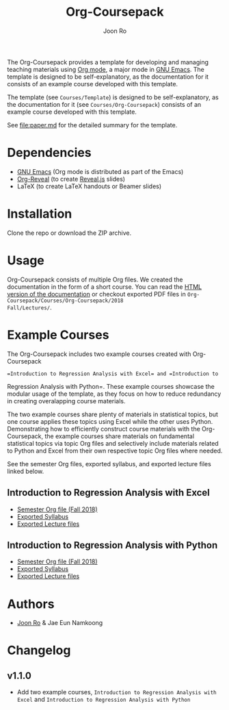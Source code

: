 #+TITLE: Org-Coursepack
#+AUTHOR: Joon Ro
The Org-Coursepack provides a template for developing and managing teaching
materials using [[https://orgmode.org][Org mode]], a major mode in [[https://www.gnu.org/software/emacs/][GNU Emacs]]. The template is designed
to be self-explanatory, as the documentation for it consists of an example
course developed with this template.

The template (see =Courses/Template=) is designed to be self-explanatory, as
the documentation for it (see =Courses/Org-Coursepack=) consists of an example
course developed with this template.

See [[file:paper.md]] for the detailed summary for the template.
* Dependencies
- [[https://www.gnu.org/software/emacs/][GNU Emacs]] (Org mode is distributed as part of the Emacs)
- [[https://github.com/yjwen/org-reveal/][Org-Reveal]] (to create [[https://revealjs.com/#/][Reveal.js]] slides)
- LaTeX (to create LaTeX handouts or Beamer slides)
* Installation
Clone the repo or download the ZIP archive.
* Usage
Org-Coursepack consists of multiple Org files. We created the documentation in
the form of a short course. You can read the [[https://joonro.github.io/Org-Coursepack/][HTML version of the documentation]]
or checkout exported PDF files in =Org-Coursepack/Courses/Org-Coursepack/2018
Fall/Lectures/=.
* Example Courses
The Org-Coursepack includes two example courses created with Org-Coursepack
: =Introduction to Regression Analysis with Excel= and =Introduction to
Regression Analysis with Python=. These example courses showcase the modular
usage of the template, as they focus on how to reduce redundancy in creating
overalapping course materials.

The two example courses share plenty of materials in statistical topics, but
one course applies these topics using Excel while the other uses
Python. Demonstrating how to efficiently construct course materials with the
Org-Coursepack, the example courses share materials on fundamental statistical
topics via topic Org files and selectively include materials related to Python
and Excel from their own respective topic Org files where needed.

See the semester Org files, exported syllabus, and exported lecture files
linked below.
** Introduction to Regression Analysis with Excel
- [[https://github.com/joonro/Org-Coursepack/blob/master/Courses/Intro-Regression-Excel/2018%20Fall/2018%20Fall.org][Semester Org file (Fall 2018)]]
- [[https://github.com/joonro/Org-Coursepack/blob/master/Courses/Intro-Regression-Excel/2018%20Fall/Syllabus/Syllabus%20(Section%201).pdf][Exported Syllabus]]
- [[https://github.com/joonro/Org-Coursepack/tree/master/Courses/Intro-Regression-Excel/2018%20Fall/Lectures][Exported Lecture files]]

** Introduction to Regression Analysis with Python
- [[https://github.com/joonro/Org-Coursepack/blob/master/Courses/Intro-Regression-Python/2018%20Fall/2018%20Fall.org][Semester Org file (Fall 2018)]]
- [[https://github.com/joonro/Org-Coursepack/blob/master/Courses/Intro-Regression-Python/2018%20Fall/Syllabus/Syllabus%20(Section%201).pdf][Exported Syllabus]]
- [[https://github.com/joonro/Org-Coursepack/tree/master/Courses/Intro-Regression-Python/2018%20Fall/Lectures][Exported Lecture files]]
* Authors
- [[https://github.com/joonro/Org-Coursepack/tree/develop/Courses/Intro-Regression-Excel/2018%2520Fall/Lectures][Joon Ro]] & Jae Eun Namkoong
* Changelog
** v1.1.0
- Add two example courses, =Introduction to Regression Analysis with Excel=
  and =Introduction to Regression Analysis with Python=
